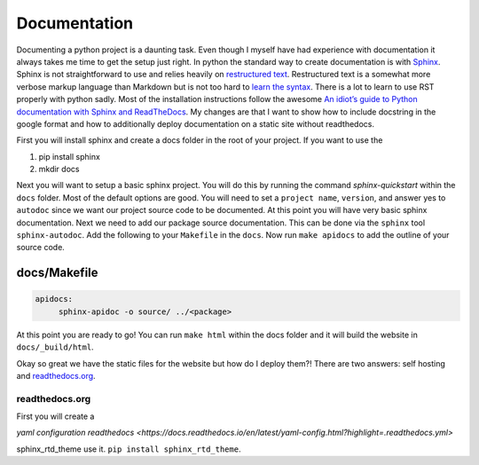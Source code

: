Documentation
=============

Documenting a python project is a daunting task. Even though I myself
have had experience with documentation it always takes me time to get
the setup just right. In python the standard way to create
documentation is with `Sphinx
<http://www.sphinx-doc.org/en/master/>`_. Sphinx is not
straightforward to use and relies heavily on `restructured text
<https://en.wikipedia.org/wiki/ReStructuredText>`_. Restructured text
is a somewhat more verbose markup language than Markdown but is not
too hard to `learn the syntax
<http://docutils.sourceforge.net/docs/user/rst/quickref.html>`_. There
is a lot to learn to use RST properly with python sadly. Most of the
installation instructions follow the awesome `An idiot’s guide to
Python documentation with Sphinx and ReadTheDocs
<https://samnicholls.net/2016/06/15/how-to-sphinx-readthedocs/>`_. My
changes are that I want to show how to include docstring in the google
format and how to additionally deploy documentation on a static site
without readthedocs.

First you will install sphinx and create a docs folder in the root of
your project. If you want to use the

1. pip install sphinx
2. mkdir docs

Next you will want to setup a basic sphinx project. You will do this
by running the command `sphinx-quickstart` within the ``docs`` folder.
Most of the default options are good. You will need to set a ``project
name``, ``version``, and answer yes to ``autodoc`` since we want our
project source code to be documented. At this point you will have very
basic sphinx documentation. Next we need to add our package source
documentation. This can be done via the ``sphinx`` tool
``sphinx-autodoc``. Add the following to your ``Makefile`` in the
``docs``. Now run ``make apidocs`` to add the outline of your source
code.

-------------
docs/Makefile
-------------

.. code-block:: shell

   apidocs:
	sphinx-apidoc -o source/ ../<package>

At this point you are ready to go! You can run ``make html`` within
the docs folder and it will build the website in ``docs/_build/html``.

Okay so great we have the static files for the website but how do I
deploy them?! There are two answers: self hosting and `readthedocs.org
<https://readthedocs.org>`_.

===============
readthedocs.org
===============

First you will create a






`yaml configuration readthedocs <https://docs.readthedocs.io/en/latest/yaml-config.html?highlight=.readthedocs.yml>`


sphinx_rtd_theme use it. ``pip install sphinx_rtd_theme``.
